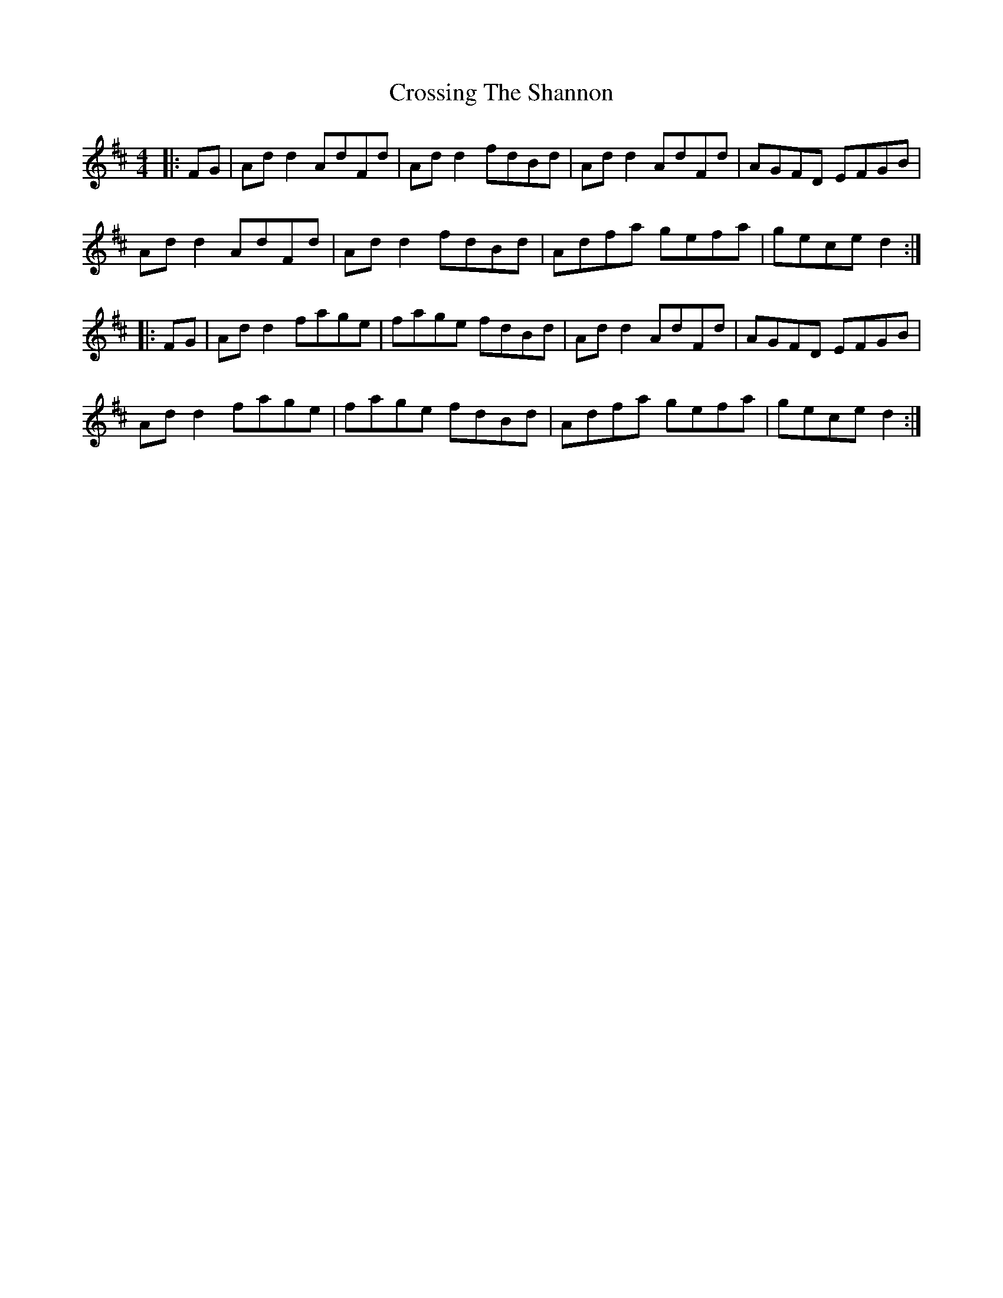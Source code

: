 X: 8680
T: Crossing The Shannon
R: reel
M: 4/4
K: Dmajor
|:FG|Ad d2 AdFd|Ad d2 fdBd|Ad d2 AdFd|AGFD EFGB|
Ad d2 AdFd|Ad d2 fdBd|Adfa gefa|gece d2:|
|:FG|Ad d2 fage|fage fdBd|Ad d2 AdFd|AGFD EFGB|
Ad d2 fage|fage fdBd|Adfa gefa|gece d2:|

